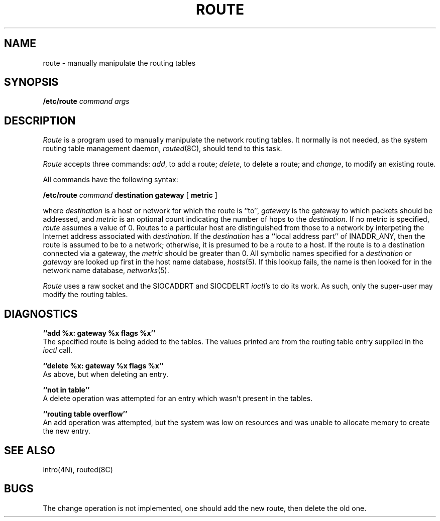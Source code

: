 .TH ROUTE 8C "4 March 1983"
.UC 4
.SH NAME
route \- manually manipulate the routing tables
.SH SYNOPSIS
.B /etc/route
.I command args
.SH DESCRIPTION
.I Route
is a program used to manually manipulate the network
routing tables.  It normally is not needed, as the
system routing table management daemon,
.IR routed (8C),
should tend to this task.
.PP
.I Route
accepts three commands:
.IR add ,
to add a route;
.IR delete ,
to delete a route; and
.IR change ,
to modify an existing route.
.PP
All commands have the following syntax:
.PP
.ti +0.5i
.B /etc/route 
.I command
.B destination gateway
[
.B metric
]
.PP
where
.I destination
is a host or network for which
the route is ``to'',
.I gateway
is the gateway to which packets should be addressed, and
.I metric
is an optional count indicating the number of hops to
the
.IR destination .
If no metric is specified, 
.I route
assumes a value of 0.
Routes to a particular host are distinguished from those to
a network by interpeting the Internet address associated with
.IR destination .
If the 
.I destination
has a ``local address part'' of INADDR_ANY, then the route is
assumed to be to a network; otherwise, it is presumed to be a
route to a host.  If the route is to a destination connected
via a gateway, the 
.I metric
should be greater than 0.  All symbolic names specified for a
.I destination 
or 
.I gateway
are looked up first in the host name database,
.IR hosts (5).
If this lookup fails, the name is then looked for
in the network name database,
.IR networks (5).
.PP
.I Route
uses a raw socket and the SIOCADDRT and SIOCDELRT
.IR ioctl 's
to do its work.  As such, only the super-user may modify
the routing tables.
.SH DIAGNOSTICS
.B ``add %x: gateway %x flags %x''
.br
The specified route is being added to the tables.  The
values printed are from the routing table entry supplied
in the 
.I ioctl
call.
.PP
.B ``delete %x: gateway %x flags %x''
.br
As above, but when deleting an entry.
.PP
.B  ``not in table''
.br
A delete operation was attempted for an entry which
wasn't present in the tables.
.PP
.B ``routing table overflow''
.br
An add operation was attempted, but the system was
low on resources and was unable to allocate memory
to create the new entry.
.SH "SEE ALSO"
intro(4N),
routed(8C)
.SH BUGS
The change operation is not implemented, one should add
the new route, then delete the old one.
